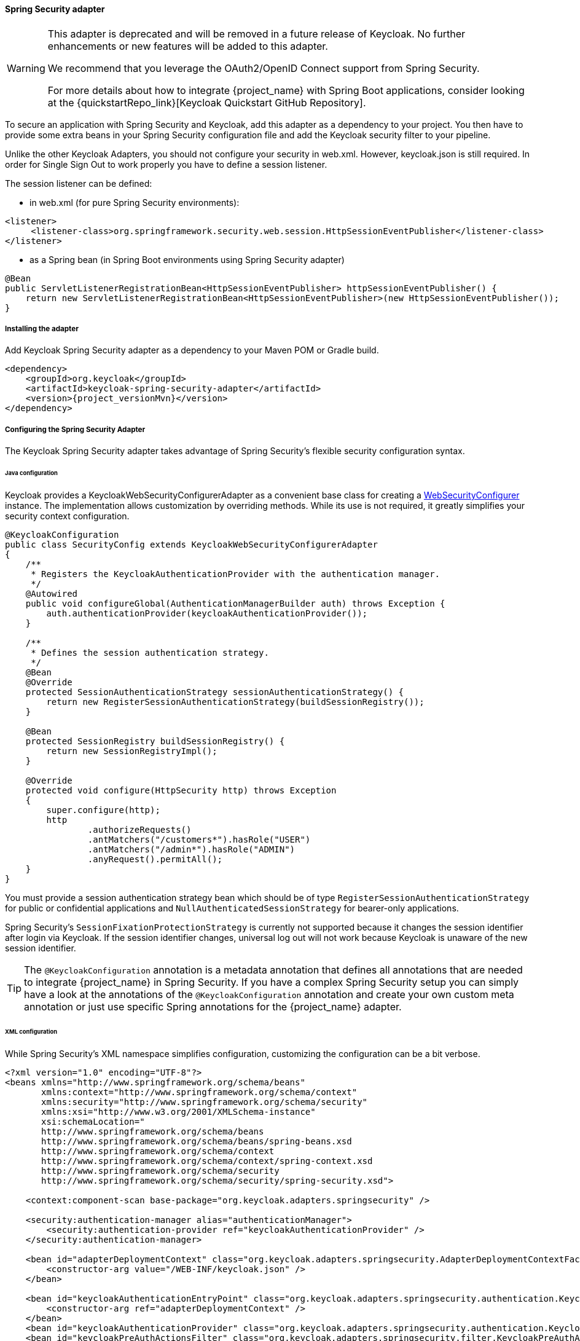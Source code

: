 
[[_spring_security_adapter]]
==== Spring Security adapter

[WARNING]
====
This adapter is deprecated and will be removed in a future release of Keycloak. No further enhancements or new features
will be added to this adapter.

We recommend that you leverage the OAuth2/OpenID Connect support from Spring Security.

For more details about how to integrate {project_name} with Spring Boot applications, consider looking at the
{quickstartRepo_link}[Keycloak Quickstart GitHub Repository].
====

To secure an application with Spring Security and Keycloak, add this adapter as a dependency to your project.
You then have to provide some extra beans in your Spring Security configuration file and add the Keycloak security filter to your pipeline.

Unlike the other Keycloak Adapters, you should not configure your security in web.xml.
However, keycloak.json is still required.
In order for Single Sign Out to work properly you have to define a session listener.

.The session listener can be defined:
* in web.xml (for pure Spring Security environments):
[source,xml]
---- 
<listener>
     <listener-class>org.springframework.security.web.session.HttpSessionEventPublisher</listener-class>
</listener>
----
* as a Spring bean (in Spring Boot environments using Spring Security adapter)
[source,java]
----
@Bean
public ServletListenerRegistrationBean<HttpSessionEventPublisher> httpSessionEventPublisher() {
    return new ServletListenerRegistrationBean<HttpSessionEventPublisher>(new HttpSessionEventPublisher());
}
----


===== Installing the adapter

Add Keycloak Spring Security adapter as a dependency to your Maven POM or Gradle build.


[source,xml,subs="attributes+"]
----
<dependency>
    <groupId>org.keycloak</groupId>
    <artifactId>keycloak-spring-security-adapter</artifactId>
    <version>{project_versionMvn}</version>
</dependency>
----

===== Configuring the Spring Security Adapter

The Keycloak Spring Security adapter takes advantage of Spring Security's flexible security configuration syntax.

====== Java configuration

Keycloak provides a KeycloakWebSecurityConfigurerAdapter as a convenient base class for creating a https://docs.spring.io/spring-security/site/docs/4.0.x/apidocs/org/springframework/security/config/annotation/web/WebSecurityConfigurer.html[WebSecurityConfigurer]                instance.
The implementation allows customization by overriding methods.
While its use is not required, it greatly simplifies your security context configuration.


[source,java]
----


@KeycloakConfiguration
public class SecurityConfig extends KeycloakWebSecurityConfigurerAdapter
{
    /**
     * Registers the KeycloakAuthenticationProvider with the authentication manager.
     */
    @Autowired
    public void configureGlobal(AuthenticationManagerBuilder auth) throws Exception {
        auth.authenticationProvider(keycloakAuthenticationProvider());
    }

    /**
     * Defines the session authentication strategy.
     */
    @Bean
    @Override
    protected SessionAuthenticationStrategy sessionAuthenticationStrategy() {
        return new RegisterSessionAuthenticationStrategy(buildSessionRegistry());
    }

    @Bean
    protected SessionRegistry buildSessionRegistry() {
        return new SessionRegistryImpl();
    }

    @Override
    protected void configure(HttpSecurity http) throws Exception
    {
        super.configure(http);
        http
                .authorizeRequests()
                .antMatchers("/customers*").hasRole("USER")
                .antMatchers("/admin*").hasRole("ADMIN")
                .anyRequest().permitAll();
    }
}
----

You must provide a session authentication strategy bean which should be of type `RegisterSessionAuthenticationStrategy` for public or confidential applications and `NullAuthenticatedSessionStrategy` for bearer-only applications.

Spring Security's `SessionFixationProtectionStrategy` is currently not supported because it changes the session identifier after login via Keycloak.
If the session identifier changes, universal log out will not work because Keycloak is unaware of the new session identifier.

TIP: The `@KeycloakConfiguration` annotation is a metadata annotation that defines all annotations that are needed to integrate
{project_name} in Spring Security. If you have a complex Spring Security setup you can simply have a look at the annotations of
the `@KeycloakConfiguration` annotation and create your own custom meta annotation or just use specific Spring annotations
for the {project_name} adapter.

====== XML configuration

While Spring Security's XML namespace simplifies configuration, customizing the configuration can be a bit verbose.


[source,xml]
----


<?xml version="1.0" encoding="UTF-8"?>
<beans xmlns="http://www.springframework.org/schema/beans"
       xmlns:context="http://www.springframework.org/schema/context"
       xmlns:security="http://www.springframework.org/schema/security"
       xmlns:xsi="http://www.w3.org/2001/XMLSchema-instance"
       xsi:schemaLocation="
       http://www.springframework.org/schema/beans
       http://www.springframework.org/schema/beans/spring-beans.xsd
       http://www.springframework.org/schema/context
       http://www.springframework.org/schema/context/spring-context.xsd
       http://www.springframework.org/schema/security
       http://www.springframework.org/schema/security/spring-security.xsd">

    <context:component-scan base-package="org.keycloak.adapters.springsecurity" />

    <security:authentication-manager alias="authenticationManager">
        <security:authentication-provider ref="keycloakAuthenticationProvider" />
    </security:authentication-manager>

    <bean id="adapterDeploymentContext" class="org.keycloak.adapters.springsecurity.AdapterDeploymentContextFactoryBean">
        <constructor-arg value="/WEB-INF/keycloak.json" />
    </bean>

    <bean id="keycloakAuthenticationEntryPoint" class="org.keycloak.adapters.springsecurity.authentication.KeycloakAuthenticationEntryPoint">
        <constructor-arg ref="adapterDeploymentContext" />
    </bean>
    <bean id="keycloakAuthenticationProvider" class="org.keycloak.adapters.springsecurity.authentication.KeycloakAuthenticationProvider" />
    <bean id="keycloakPreAuthActionsFilter" class="org.keycloak.adapters.springsecurity.filter.KeycloakPreAuthActionsFilter" />
    <bean id="keycloakAuthenticationProcessingFilter" class="org.keycloak.adapters.springsecurity.filter.KeycloakAuthenticationProcessingFilter">
        <constructor-arg name="authenticationManager" ref="authenticationManager" />
    </bean>
    <bean id="keycloakSecurityContextRequestFilter"
          class="org.keycloak.adapters.springsecurity.filter.KeycloakSecurityContextRequestFilter" />

<bean id="keycloakSecurityContextRequestFilter"
     class="org.keycloak.adapters.springsecurity.filter.KeycloakSecurityContextRequestFilter" />

    <bean id="keycloakLogoutHandler" class="org.keycloak.adapters.springsecurity.authentication.KeycloakLogoutHandler">
        <constructor-arg ref="adapterDeploymentContext" />
    </bean>

    <bean id="logoutFilter" class="org.springframework.security.web.authentication.logout.LogoutFilter">
        <constructor-arg name="logoutSuccessUrl" value="/" />
        <constructor-arg name="handlers">
            <list>
                <ref bean="keycloakLogoutHandler" />
                <bean class="org.springframework.security.web.authentication.logout.SecurityContextLogoutHandler" />
            </list>
        </constructor-arg>
        <property name="logoutRequestMatcher">
            <bean class="org.springframework.security.web.util.matcher.AntPathRequestMatcher">
                <constructor-arg name="pattern" value="/sso/logout**" />
                <constructor-arg name="httpMethod" value="GET" />
            </bean>
        </property>
    </bean>

    <security:http auto-config="false" entry-point-ref="keycloakAuthenticationEntryPoint">
        <security:custom-filter ref="keycloakPreAuthActionsFilter" before="LOGOUT_FILTER" />
        <security:custom-filter ref="keycloakAuthenticationProcessingFilter" before="FORM_LOGIN_FILTER" />
        <security:custom-filter ref="keycloakSecurityContextRequestFilter" after="FORM_LOGIN_FILTER" />
        <security:intercept-url pattern="/customers**" access="ROLE_USER" />
        <security:intercept-url pattern="/admin**" access="ROLE_ADMIN" />
        <security:custom-filter ref="logoutFilter" position="LOGOUT_FILTER" />
    </security:http>

</beans>
----

===== Multi Tenancy

The Keycloak Spring Security adapter also supports Multi Tenancy.
Instead of injecting `AdapterDeploymentContextFactoryBean` with the path to `keycloak.json` you can inject an implementation of the `KeycloakConfigResolver` interface.
More details on how to implement the `KeycloakConfigResolver` can be found in <<_multi_tenancy,Multi Tenancy>>.

===== Naming security roles

Spring Security, when using role-based authentication, requires that role names start with `ROLE_`.
For example, an administrator role must be declared in Keycloak as `ROLE_ADMIN` or similar, not simply `ADMIN`.

The class `org.keycloak.adapters.springsecurity.authentication.KeycloakAuthenticationProvider`            supports an optional `org.springframework.security.core.authority.mapping.GrantedAuthoritiesMapper`            which can be used to map roles coming from Keycloak to roles recognized by Spring Security.
Use, for example, `org.springframework.security.core.authority.mapping.SimpleAuthorityMapper`, which allows for case conversion and the addition of a prefix (which defaults to `ROLE_`).
The following code will convert the role names to upper case and, by default, add the `ROLE_` prefix to them:

[source,java]
----
@KeycloakConfiguration
public class SecurityConfig extends KeycloakWebSecurityConfigurerAdapter {

    @Autowired
    public void configureGlobal(AuthenticationManagerBuilder auth) {
        auth.authenticationProvider(getKeycloakAuthenticationProvider());
    }

    private KeycloakAuthenticationProvider getKeycloakAuthenticationProvider() {
        KeycloakAuthenticationProvider authenticationProvider = keycloakAuthenticationProvider();
        SimpleAuthorityMapper mapper = new SimpleAuthorityMapper();
        mapper.setConvertToUpperCase(true);
        authenticationProvider.setGrantedAuthoritiesMapper(mapper);

        return authenticationProvider;
    }

    ...
}

----

===== Client to Client Support

To simplify communication between clients, Keycloak provides an extension of Spring's `RestTemplate` that handles bearer token authentication for you.
To enable this feature your security configuration must add the `KeycloakRestTemplate` bean.
Note that it must be scoped as a prototype to function correctly.

For Java configuration:
[source,java]
----


@Configuration
@EnableWebSecurity
@ComponentScan(basePackageClasses = KeycloakSecurityComponents.class)
public class SecurityConfig extends KeycloakWebSecurityConfigurerAdapter {

    ...

    @Autowired
    public KeycloakClientRequestFactory keycloakClientRequestFactory;

    @Bean
    @Scope(ConfigurableBeanFactory.SCOPE_PROTOTYPE)
    public KeycloakRestTemplate keycloakRestTemplate() {
        return new KeycloakRestTemplate(keycloakClientRequestFactory);
    }

    ...
}
----

For XML configuration:
[source,xml]
----


<bean id="keycloakRestTemplate" class="org.keycloak.adapters.springsecurity.client.KeycloakRestTemplate" scope="prototype">
    <constructor-arg name="factory" ref="keycloakClientRequestFactory" />
</bean>
----

Your application code can then use `KeycloakRestTemplate` any time it needs to make a call to another client.
For example:
[source,java]
----



@Service
public class RemoteProductService implements ProductService {

    @Autowired
    private KeycloakRestTemplate template;

    private String endpoint;

    @Override
    public List<String> getProducts() {
        ResponseEntity<String[]> response = template.getForEntity(endpoint, String[].class);
        return Arrays.asList(response.getBody());
    }
}
----
